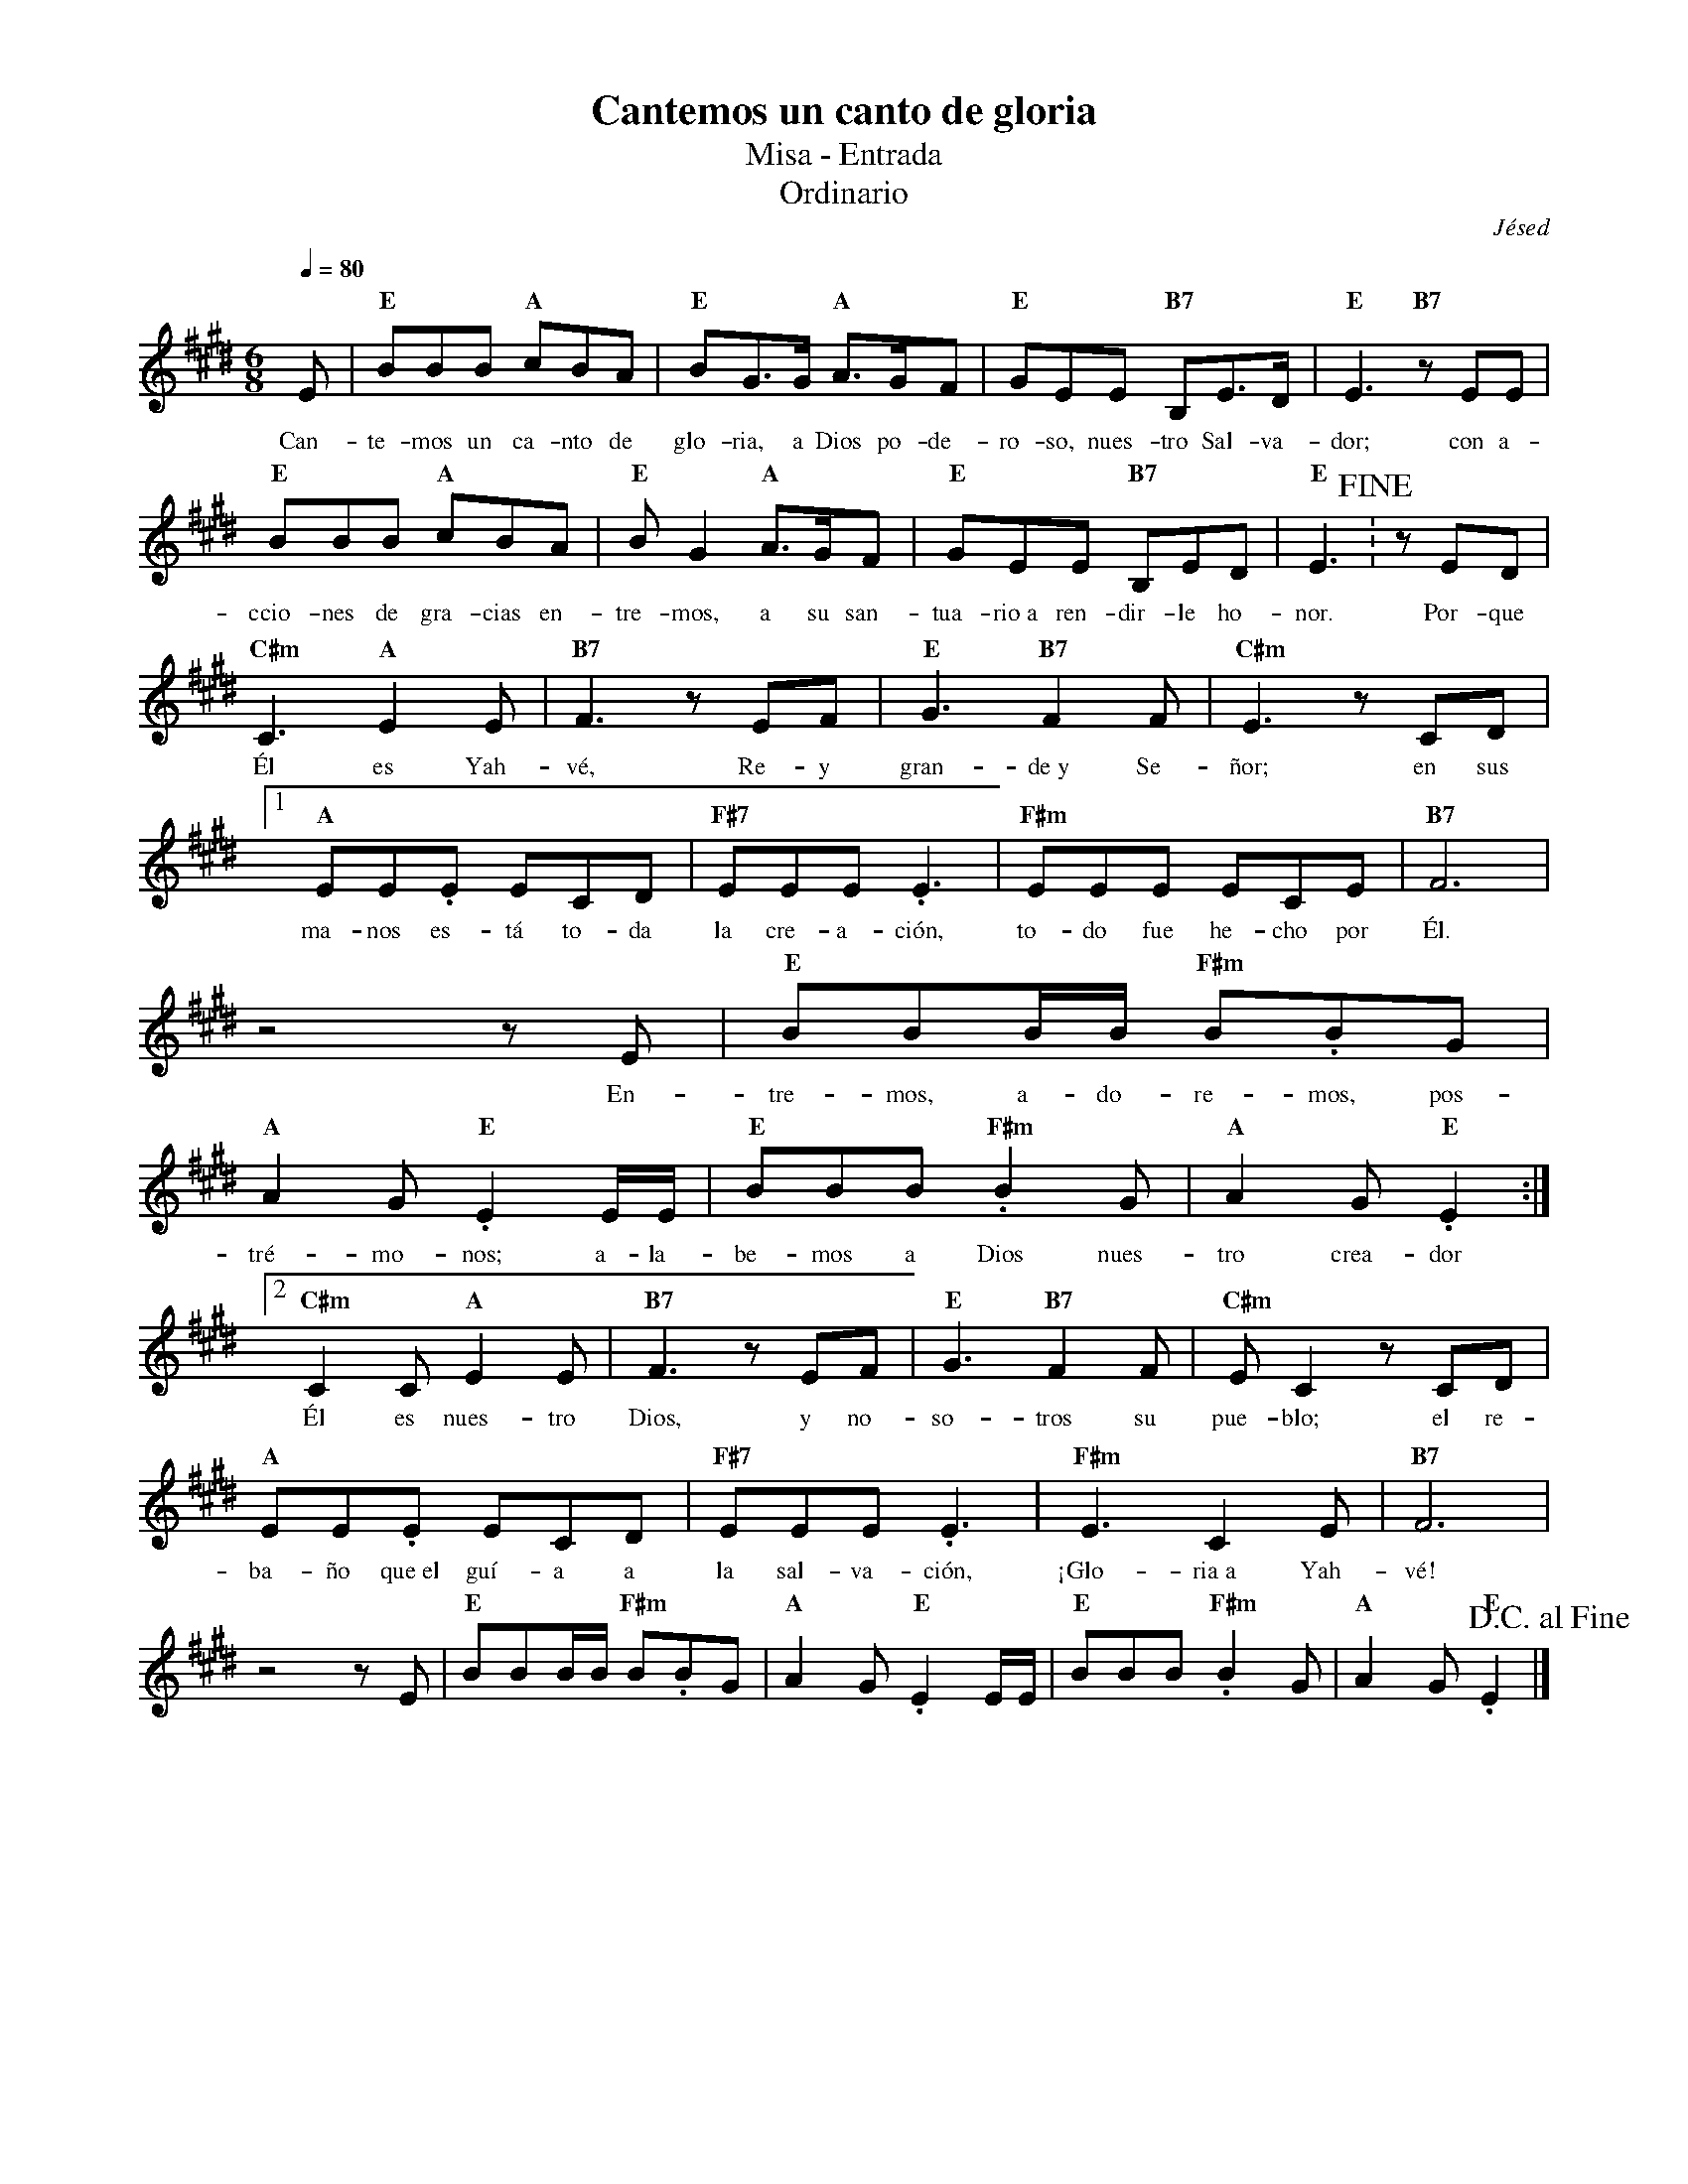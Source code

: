 %abc-2.2
%%MIDI program 74
%%topspace 0
%%composerspace 0
%%titlefont RomanBold 20
%%vocalfont Roman 12
%%composerfont RomanItalic 12
%%gchordfont RomanBold 12
%%tempofont RomanBold 12
%leftmargin 0.8cm
%rightmargin 0.8cm

X:1
T:Cantemos un canto de gloria
T:Misa - Entrada
T:Ordinario
C:Jésed
S:
M:6/8
L:1/8
Q:1/4=80
K:E
%
    E | "E"BBB "A"cBA | "E"BG3/2G/2 "A"A3/2G/2F | "E"GEE "B7"B,E3/2D/2 | "E"E3 "B7"zEE |
w: Can-te-mos un ca-nto de glo-ria, a Dios po-de-ro-so, nues-tro Sal-va-dor; con a-
    "E"BBB "A"cBA | "E"BG2 "A"A3/2G/2F | "E"GEE "B7"B,ED | "E"E3 !fine!: zED | 
w: ccio-nes de gra-cias en-tre-mos, a su san-tua-rio~a ren-dir-le ho-nor. Por-que
    "C#m"C3 "A"E2E | "B7"F3 zEF | "E"G3 "B7"F2F | "C#m"E3 zCD |1
w: Él es Yah-vé, Re-y gran-de~y Se-ñor; en sus
    "A"EE.E ECD | "F#7"EEE .E3 | "F#m"EEE ECE | "B7"F6 |
w: ma-nos es-tá to-da la cre-a-ción, to-do fue he-cho por Él.
    z4 zE | "E"BBB/2B/2 "F#m"B.BG | "A"A2G "E".E2E/2E/2 | "E"BBB "F#m".B2G | "A"A2G "E".E2 :|2
w: En-tre-mos, a-do-re-mos, pos-tré-mo-nos; a-la-be-mos a Dios nues-tro crea-dor
    "C#m"C2C "A"E2E | "B7"F3 zEF | "E"G3 "B7"F2F | "C#m"EC2 zCD |
w: Él es nues-tro Dios, y no-so-tros su pue-blo; el re-
    "A"EE.E ECD | "F#7"EEE .E3 | "F#m"E3 C2E | "B7"F6 |
w: ba-ño que~el guí-a a la sal-va-ción, ¡Glo-ria~a Yah-vé!
    z4 zE | "E"BBB/2B/2 "F#m"B.BG | "A"A2G "E".E2E/2E/2 | "E"BBB "F#m".B2G | "A"A2G "E".E2 !D.C.alfine!|]